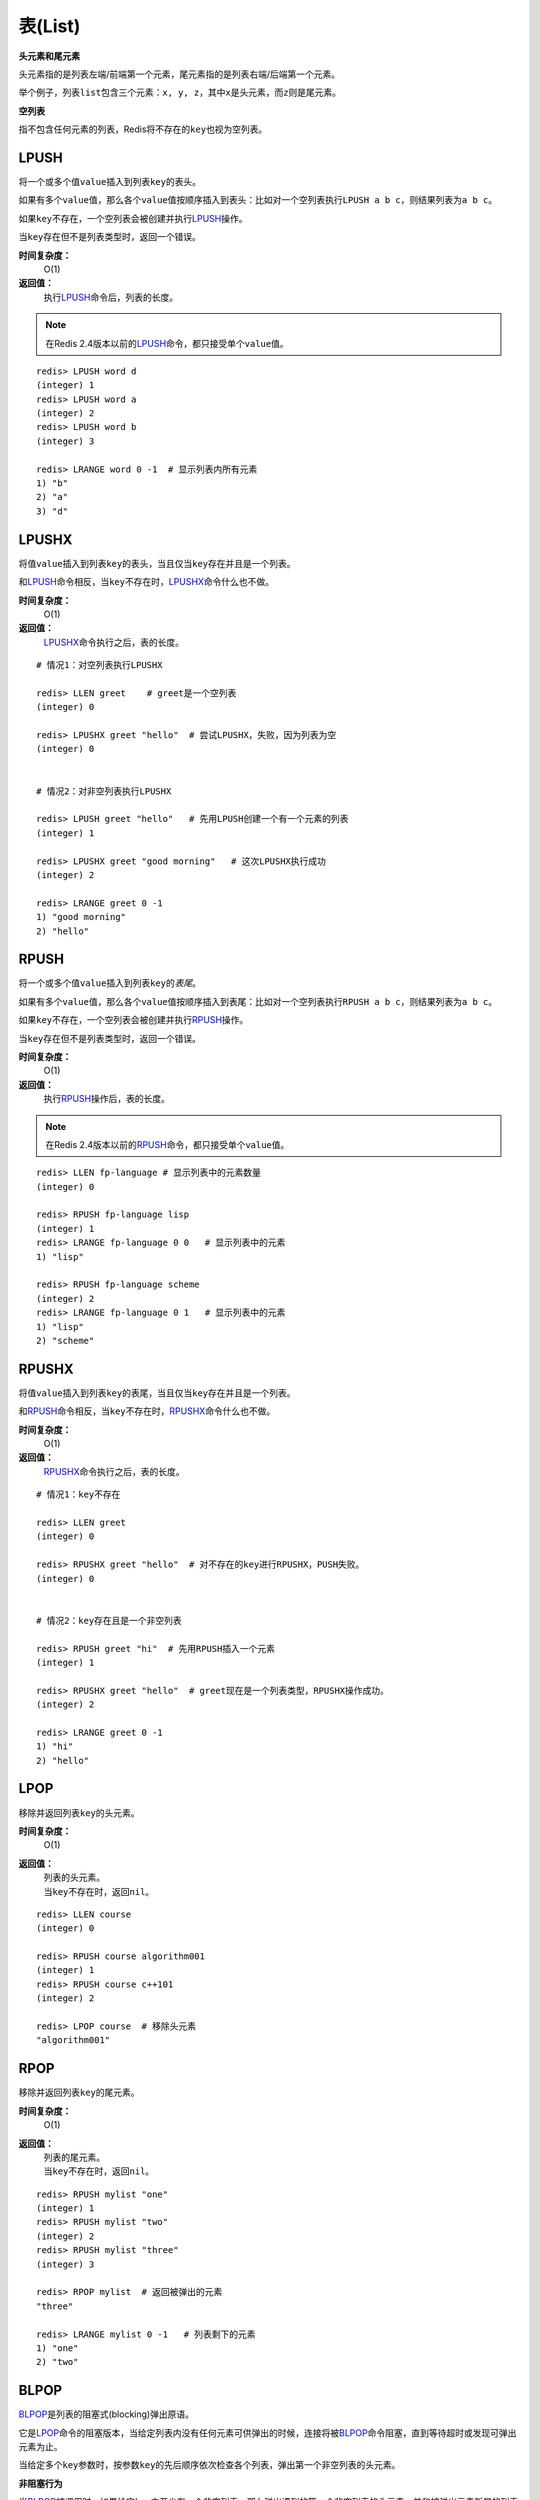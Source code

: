 .. _list_struct:

表(List)
*********

**头元素和尾元素**

头元素指的是列表左端/前端第一个元素，尾元素指的是列表右端/后端第一个元素。

举个例子，列表\ ``list``\ 包含三个元素：\ ``x, y, z``\ ，其中\ ``x``\ 是头元素，而\ ``z``\ 则是尾元素。

**空列表**

指不包含任何元素的列表，Redis将不存在的\ ``key``\ 也视为空列表。


.. _lpush:

LPUSH
======

.. function:: LPUSH key value [value ...]

将一个或多个值\ ``value``\ 插入到列表\ ``key``\ 的表头。

如果有多个\ ``value``\ 值，那么各个\ ``value``\ 值按顺序插入到表头：比如对一个空列表执行\ ``LPUSH a b c``\ ，则结果列表为\ ``a b c``\ 。

如果\ ``key``\ 不存在，一个空列表会被创建并执行\ `LPUSH`_\ 操作。

当\ ``key``\ 存在但不是列表类型时，返回一个错误。

**时间复杂度：**
    O(1)

**返回值：**
    执行\ `LPUSH`_\ 命令后，列表的长度。

.. note:: 在Redis 2.4版本以前的\ `LPUSH`_\ 命令，都只接受单个\ ``value``\ 值。

::

    redis> LPUSH word d
    (integer) 1
    redis> LPUSH word a
    (integer) 2
    redis> LPUSH word b
    (integer) 3

    redis> LRANGE word 0 -1  # 显示列表内所有元素
    1) "b"
    2) "a"
    3) "d"


.. _lpushx:

LPUSHX
=======

.. function:: LPUSHX key value

将值\ ``value``\ 插入到列表\ ``key``\ 的表头，当且仅当\ ``key``\ 存在并且是一个列表。

和\ `LPUSH`_\ 命令相反，当\ ``key``\ 不存在时，\ `LPUSHX`_\ 命令什么也不做。
            
**时间复杂度：**
    O(1)

**返回值：**
    \ `LPUSHX`_\ 命令执行之后，表的长度。

::

    # 情况1：对空列表执行LPUSHX

    redis> LLEN greet    # greet是一个空列表
    (integer) 0

    redis> LPUSHX greet "hello"  # 尝试LPUSHX，失败，因为列表为空
    (integer) 0

    
    # 情况2：对非空列表执行LPUSHX

    redis> LPUSH greet "hello"   # 先用LPUSH创建一个有一个元素的列表
    (integer) 1

    redis> LPUSHX greet "good morning"   # 这次LPUSHX执行成功
    (integer) 2

    redis> LRANGE greet 0 -1
    1) "good morning"
    2) "hello"


.. _rpush:

RPUSH
========

.. function:: RPUSH key value [value ...]

将一个或多个值\ ``value``\ 插入到列表\ ``key``\ 的\ *表尾*\ 。

如果有多个\ ``value``\ 值，那么各个\ ``value``\ 值按顺序插入到表尾：比如对一个空列表执行\ ``RPUSH a b c``\ ，则结果列表为\ ``a b c``\ 。

如果\ ``key``\ 不存在，一个空列表会被创建并执行\ `RPUSH`_\ 操作。

当\ ``key``\ 存在但不是列表类型时，返回一个错误。

**时间复杂度：**
    O(1)

**返回值：**
    执行\ `RPUSH`_\ 操作后，表的长度。

.. note:: 在Redis 2.4版本以前的\ `RPUSH`_\ 命令，都只接受单个\ ``value``\ 值。

::

    redis> LLEN fp-language # 显示列表中的元素数量
    (integer) 0

    redis> RPUSH fp-language lisp
    (integer) 1
    redis> LRANGE fp-language 0 0   # 显示列表中的元素
    1) "lisp"

    redis> RPUSH fp-language scheme
    (integer) 2
    redis> LRANGE fp-language 0 1   # 显示列表中的元素
    1) "lisp"
    2) "scheme"


.. _rpushx:

RPUSHX
=======

.. function:: RPUSHX key value 

将值\ ``value``\ 插入到列表\ ``key``\ 的表尾，当且仅当\ ``key``\ 存在并且是一个列表。

和\ `RPUSH`_\ 命令相反，当\ ``key``\ 不存在时，\ `RPUSHX`_\ 命令什么也不做。
            
**时间复杂度：**
    O(1)

**返回值：**
    \ `RPUSHX`_\ 命令执行之后，表的长度。

::

    # 情况1：key不存在

    redis> LLEN greet
    (integer) 0

    redis> RPUSHX greet "hello"  # 对不存在的key进行RPUSHX，PUSH失败。
    (integer) 0

    
    # 情况2：key存在且是一个非空列表

    redis> RPUSH greet "hi"  # 先用RPUSH插入一个元素
    (integer) 1

    redis> RPUSHX greet "hello"  # greet现在是一个列表类型，RPUSHX操作成功。
    (integer) 2

    redis> LRANGE greet 0 -1
    1) "hi"
    2) "hello"


.. _lpop:

LPOP
=======

.. function:: LPOP key

移除并返回列表\ ``key``\ 的头元素。 

**时间复杂度：**
    O(1)

**返回值：**
    | 列表的头元素。
    | 当\ ``key``\ 不存在时，返回\ ``nil``\ 。

::

    redis> LLEN course
    (integer) 0

    redis> RPUSH course algorithm001
    (integer) 1
    redis> RPUSH course c++101
    (integer) 2

    redis> LPOP course  # 移除头元素
    "algorithm001"


.. _rpop:

RPOP
=======

.. function:: RPOP key

移除并返回列表\ ``key``\ 的尾元素。 

**时间复杂度：**
    O(1)

**返回值：**
    | 列表的尾元素。
    | 当\ ``key``\ 不存在时，返回\ ``nil``\ 。

::

    redis> RPUSH mylist "one"
    (integer) 1
    redis> RPUSH mylist "two"
    (integer) 2
    redis> RPUSH mylist "three"
    (integer) 3

    redis> RPOP mylist  # 返回被弹出的元素
    "three"

    redis> LRANGE mylist 0 -1   # 列表剩下的元素 
    1) "one"
    2) "two"


.. _blpop:

BLPOP
=======

.. function:: BLPOP key [key ...] timeout 

\ `BLPOP`_\ 是列表的阻塞式(blocking)弹出原语。

它是\ `LPOP`_\ 命令的阻塞版本，当给定列表内没有任何元素可供弹出的时候，连接将被\ `BLPOP`_\ 命令阻塞，直到等待超时或发现可弹出元素为止。

当给定多个\ ``key``\ 参数时，按参数\ ``key``\ 的先后顺序依次检查各个列表，弹出第一个非空列表的头元素。

**非阻塞行为**

当\ `BLPOP`_\ 被调用时，如果给定\ ``key``\ 内至少有一个非空列表，那么弹出遇到的第一个非空列表的头元素，并和被弹出元素所属的列表的名字一起，组成结果返回给调用者。

当存在多个给定\ ``key``\ 时，\ `BLPOP`_\ 按给定\ ``key``\ 参数排列的先后顺序，依次检查各个列表。

假设现在有\ ``job``\ 、 \ ``command``\ 和\ ``request``\ 三个列表，其中\ ``job``\ 不存在，\ ``command``\ 和\ ``request``\ 都持有非空列表。考虑以下命令：

``BLPOP job command request 0``

\ `BLPOP`_\ 保证返回的元素来自\ ``command``\ ，因为它是按"查找\ ``job``\  -> 查找\ ``command``\  -> 查找\ ``request``\ "这样的顺序，第一个找到的非空列表。

::

    redis> DEL job command request  # 确保key都被删除
    (integer) 0
    redis> LPUSH command "update system..."  # 为command列表增加一个值
    (integer) 1
    redis> LPUSH request "visit page"  # 为request列表增加一个值
    (integer) 1

    redis> BLPOP job command request 0  # job列表为空，被跳过，紧接着command列表的第一个元素被弹出。
    1) "command"    # 弹出元素所属的列表
    2) "update system..."   # 弹出元素所属的值

**阻塞行为**

如果所有给定\ ``key``\ 都不存在或包含空列表，那么\ `BLPOP`_\ 命令将阻塞连接，直到等待超时，或有另一个客户端对给定\ ``key``\ 的任意一个执行\ `LPUSH`_\ 或\ `RPUSH`_\ 命令为止。

超时参数\ ``timeout``\ 接受一个以秒为单位的数字作为值。超时参数设为\ ``0``\ 表示阻塞时间可以无限期延长(block indefinitely) 。

::

    redis> EXISTS job  # 确保两个key都不存在
    (integer) 0
    redis> EXISTS command
    (integer) 0

    redis> BLPOP job command 300  #因为key一开始不存在，所以操作会被阻塞，直到另一客户端对job或者command列表进行PUSH操作。
    1) "job"  # 这里被push的是job
    2) "do my home work"  # 被弹出的值
    (26.26s)  # 等待的秒数

    redis> BLPOP job command 5  # 等待超时的情况
    (nil)
    (5.66s) # 等待的秒数

**相同的key被多个客户端同时阻塞**

| 相同的\ ``key``\ 可以被多个客户端同时阻塞。
| 不同的客户端被放进一个队列中，按"先阻塞先服务"(first-BLPOP，first-served)的顺序为\ ``key``\ 执行\ `BLPOP`_\ 命令。

**在MULTI/EXEC事务中的BLPOP**

\ `BLPOP`_\ 可以用于流水线(pipline,批量地发送多个命令并读入多个回复)，但把它用在\ :ref:`multi`\ /\ :ref:`exec`\ 块当中没有意义。因为这要求整个服务器被阻塞以保证块执行时的原子性，该行为阻止了其他客户端执行\ `LPUSH`_\ 或\ `RPUSH`_\ 命令。

因此，一个被包裹在\ :ref:`multi`\ /\ :ref:`exec`\ 块内的\ `BLPOP`_\ 命令，行为表现得就像\ `LPOP`_\ 一样，对空列表返回\ ``nil``\ ，对非空列表弹出列表元素，不进行任何阻塞操作。

::

    # 情况1：对非空列表进行操作

    redis> RPUSH job programming
    (integer) 1

    redis> MULTI
    OK

    redis> BLPOP job 30
    QUEUED

    redis> EXEC  # 不阻塞，立即返回
    1) 1) "job"
       2) "programming"


    # 情况2：对空列表进行操作

    redis> LLEN job  # 空列表
    (integer) 0

    redis> MULTI
    OK

    redis> BLPOP job 30
    QUEUED

    redis> EXEC  # 不阻塞，立即返回
    1) (nil)

**时间复杂度：**
    O(1)

**返回值：**
    | 如果列表为空，返回一个\ ``nil``\ 。
    | 反之，返回一个含有两个元素的列表，第一个元素是被弹出元素所属的\ ``key``\ ，第二个元素是被弹出元素的值。


.. _brpop:

BRPOP
=======

.. function:: BRPOP key [key ...] timeout

\ `BRPOP`_\ 是列表的阻塞式(blocking)弹出原语。

它是\ `RPOP`_\ 命令的阻塞版本，当给定列表内没有任何元素可供弹出的时候，连接将被\ `BRPOP`_\ 命令阻塞，直到等待超时或发现可弹出元素为止。

当给定多个\ ``key``\ 参数时，按参数\ ``key``\ 的先后顺序依次检查各个列表，弹出第一个非空列表的尾部元素。

关于阻塞操作的更多信息，请查看\ `BLPOP`_\ 命令，\ `BRPOP`_\ 除了弹出元素的位置和\ `BLPOP`_\ 不同之外，其他表现一致。

**时间复杂度：**
    O(1)

**返回值：**
    | 假如在指定时间内没有任何元素被弹出，则返回一个\ ``nil``\ 和等待时长。
    | 反之，返回一个含有两个元素的列表，第一个元素是被弹出元素所属的\ ``key``\ ，第二个元素是被弹出元素的值。

::

    redis> LLEN course
    (integer) 0

    redis> RPUSH course algorithm001
    (integer) 1
    redis> RPUSH course c++101  # 尾部元素
    (integer) 2

    redis> BRPOP course 30
    1) "course" # 弹出元素的key
    2) "c++101" # 弹出元素的值


.. _llen:

LLEN
=======

.. function:: LLEN key

返回列表\ ``key``\ 的长度。

如果\ ``key``\ 不存在，则\ ``key``\ 被解释为一个空列表，返回\ ``0``\ .

如果\ ``key``\ 不是列表类型，返回一个错误。 

**时间复杂度：**
    O(1)

**返回值：**
    列表\ ``key``\ 的长度。

::
    
    # 情况1：空列表

    redis> LLEN job 
    (integer) 0


    # 情况2：非空列表

    redis> LPUSH job "cook food"
    (integer) 1
    redis> LPUSH job "have lunch"
    (integer) 2

    redis> LLEN job
    (integer) 2


.. _lrange:

LRANGE
=======

.. function:: LRANGE key start stop

返回列表\ ``key``\ 中指定区间内的元素，区间以偏移量\ ``start``\ 和\ ``stop``\ 指定。

下标(index)参数\ ``start``\ 和\ ``stop``\ 都以\ ``0``\ 为底，也就是说，以\ ``0``\ 表示列表的第一个元素，以\ ``1``\ 表示列表的第二个元素，以此类推。

你也可以使用负数下标，以\ ``-1``\ 表示列表的最后一个元素，\ ``-2``\ 表示列表的倒数第二个元素，以此类推。

**注意LRANGE命令和编程语言区间函数的区别**

假如你有一个包含一百个元素的列表，对该列表执行\ ``LRANGE list 0 10``\ ，结果是一个包含11个元素的列表，这表明\ ``stop``\ 下标也在\ `LRANGE`_\ 命令的取值范围之内(闭区间)，这和某些语言的区间函数可能不一致，比如Ruby的\ ``Range.new``\ 、\ ``Array#slice``\ 和Python的\ ``range()``\ 函数。

**超出范围的下标**

超出范围的下标值不会引起错误。

如果\ ``start``\ 下标比列表的最大下标\ ``end``\ (\ ``LLEN list``\ 减去\ ``1``\ )还要大，或者\ ``start > stop``\ ，\ `LRANGE`_\ 返回一个空列表。

如果\ ``stop``\ 下标比\ ``end``\ 下标还要大，Redis将\ ``stop``\ 的值设置为\ ``end``\ 。


**时间复杂度:**
    O(S+N)，\ ``S``\ 为偏移量\ ``start``\ ，\ ``N``\ 为指定区间内元素的数量。

**返回值:**
    一个列表，包含指定区间内的元素。

::

    redis> RPUSH fp-language lisp   # 插入一个值到列表fp-language
    (integer) 1
    redis> LRANGE fp-language 0 0 
    1) "lisp"

    redis> RPUSH fp-language scheme
    (integer) 2
    redis> LRANGE fp-language 0 1
    1) "lisp"
    2) "scheme"


.. _lrem:

LREM
=======

.. function:: LREM key count value 

根据参数\ ``count``\ 的值，移除列表中与参数\ ``value``\ 相等的元素。
        
\ ``count``\ 的值可以是以下几种：
    * \ ``count > 0``\ : 从表头开始向表尾搜索，移除与\ ``value``\ 相等的元素，数量为\ ``count``\ 。
    * \ ``count < 0``\ : 从表尾开始向表头搜索，移除与\ ``value``\ 相等的元素，数量为\ ``count``\ 的绝对值。
    * \ ``count = 0``\ : 移除表中所有与\ ``value``\ 相等的值。

**时间复杂度：**
    O(N)，\ ``N``\ 为列表的长度。

**返回值：**
    | 被移除元素的数量。
    | 因为不存在的\ ``key``\ 被视作空表(empty list)，所以当\ ``key``\ 不存在时，\ `LREM`_\ 命令总是返回\ ``0``\ 。

:: 

    # 先创建一个表，内容排列是
    # morning hello morning helllo morning

    redis> LPUSH greet "morning"
    (integer) 1
    redis> LPUSH greet "hello"
    (integer) 2
    redis> LPUSH greet "morning"
    (integer) 3
    redis> LPUSH greet "hello"
    (integer) 4
    redis> LPUSH greet "morning"
    (integer) 5

    redis> LRANGE greet 0 4 # 查看所有元素
    1) "morning"
    2) "hello"
    3) "morning"
    4) "hello"
    5) "morning"

    redis> LREM greet 2 morning  # 移除从表头到表尾，最先发现的两个morning
    (integer) 2  # 两个元素被移除

    redis> LLEN greet   # 还剩3个元素
    (integer) 3

    redis> LRANGE greet 0 2
    1) "hello"
    2) "hello"
    3) "morning"

    redis> LREM greet -1 morning  # 移除从表尾到表头，第一个morning
    (integer) 1

    redis> LLEN greet
    (integer) 2

    redis> LRANGE greet 0 1
    1) "hello"
    2) "hello"

    redis> LREM greet 0 hello  # 移除表中所有hello
    (integer) 2  # 两个hello被移除

    redis> LLEN greet
    (integer) 0


.. _lset:

LSET
=======

.. function:: LSET key index value 

将列表\ ``key``\ 下标为\ ``index``\ 的元素的值甚至为\ ``value``\ 。

更多信息请参考\ `LINDEX`_\ 操作。 

当\ ``index``\ 参数超出范围，或对一个空列表(\ ``key``\ 不存在)进行\ `LSET`_\ 时，返回一个错误。

**时间复杂度：**
    | 对头元素或尾元素进行\ `LSET`_\ 操作，复杂度为O(1)。
    | 其他情况下，为O(N)，\ ``N``\ 为列表的长度。

**返回值：**
    操作成功返回\ ``ok``\ ，否则返回错误信息。

::

    # 情况1：对空列表(key不存在)进行LSET

    redis> EXISTS list
    (integer) 0

    redis> LSET list 0 item
    (error) ERR no such key


    # 情况2：对非空列表进行LSET

    redis> LPUSH job "cook food"
    (integer) 1

    redis> LRANGE job 0 0
    1) "cook food"

    redis> LSET job 0 "play game"
    OK

    redis> LRANGE job  0 0
    1) "play game"


    # 情况3：index超出范围

    redis> LLEN list # 列表长度为1
    (integer) 1

    redis> LSET list 3 'out of range'
    (error) ERR index out of range


.. _ltrim:

LTRIM
=======

.. function:: LTRIM key start stop

对一个列表进行修剪(trim)，就是说，让列表只保留指定区间内的元素，不在指定区间之内的元素都将被删除。

举个例子，执行命令\ ``LTRIM list 0 2``\ ，表示只保留列表\ ``list``\ 的前三个元素，其余元素全部删除。

下标(index)参数\ ``start``\ 和\ ``stop``\ 都以\ ``0``\ 为底，也就是说，以\ ``0``\ 表示列表的第一个元素，以\ ``1``\ 表示列表的第二个元素，以此类推。

你也可以使用负数下标，以\ ``-1``\ 表示列表的最后一个元素，\ ``-2``\ 表示列表的倒数第二个元素，以此类推。

当\ ``key``\ 不是列表类型时，返回一个错误。

\ `LTRIM`_\ 命令通常和\ `LPUSH`_\ 命令或\ `RPUSH`_\ 命令配合使用，举个例子：

::

    LPUSH log newest_log
    LTRIM log 0 99

这个例子模拟了一个日志程序，每次将最新日志\ ``newest_log``\ 放到\ ``log``\ 列表中，并且只保留最新的\ ``100``\ 项。注意当这样使用\ ``LTRIM``\ 命令时，时间复杂度是O(1)，因为平均情况下，每次只有一个元素被移除。

**注意LTRIM命令和编程语言区间函数的区别**

假如你有一个包含一百个元素的列表\ ``list``\ ，对该列表执行\ ``LTRIM list 0 10``\ ，结果是一个包含11个元素的列表，这表明\ ``stop``\ 下标也在\ `LTRIM`_\ 命令的取值范围之内(闭区间)，这和某些语言的区间函数可能不一致，比如Ruby的\ ``Range.new``\ 、\ ``Array#slice``\ 和Python的\ ``range()``\ 函数。

**超出范围的下标**

超出范围的下标值不会引起错误。

如果\ ``start``\ 下标比列表的最大下标\ ``end``\ (\ ``LLEN list``\ 减去\ ``1``\ )还要大，或者\ ``start > stop``\ ，\ `LTRIM`_\ 返回一个空列表(因为\ `LTRIM`_\ 已经将整个列表清空)。

如果\ ``stop``\ 下标比\ ``end``\ 下标还要大，Redis将\ ``stop``\ 的值设置为\ ``end``\ 。

**时间复杂度:**
    O(N)，\ ``N``\ 为被移除的元素的数量。

**返回值:**
    | 命令执行成功时，返回\ ``ok``\ 。

::

    # 情况1：一般情况下标

    redis> LRANGE alpha 0 -1 # 建立一个5元素的列表
    1) "h"
    2) "e"
    3) "l"
    4) "l"
    5) "o"

    redis> LTRIM alpha 1 -1  # 删除索引为0的元素
    OK

    redis> LRANGE alpha 0 -1 # "h"被删除
    1) "e"
    2) "l"
    3) "l"
    4) "o"

    
    # 情况2：stop下标比元素的最大下标要大

    redis> LTRIM alpha 1 10086 
    OK
    redis> LRANGE alpha 0 -1
    1) "l"
    2) "l"
    3) "o"

    
    # 情况3：start和stop下标都比最大下标要大，且start < sotp

    redis> LTRIM alpha 10086 200000  
    OK
    redis> LRANGE alpha 0 -1 # 整个列表被清空，等同于DEL alpha
    (empty list or set)


    # 情况4：start > stop

    redis> LRANGE alpha 0 -1 # 在新建一个列表
    1) "h"
    2) "u"
    3) "a"
    4) "n"
    5) "g"
    6) "z"

    redis> LTRIM alpha 10086 4
    OK

    redis> LRANGE alpha 0 -1 # 列表同样被清空
    (empty list or set)


.. _lindex:

LINDEX
=======

.. function:: LINDEX key index

返回列表\ ``key``\ 中，下标为\ ``index``\ 的元素。

下标(index)参数\ ``start``\ 和\ ``stop``\ 都以\ ``0``\ 为底，也就是说，以\ ``0``\ 表示列表的第一个元素，以\ ``1``\ 表示列表的第二个元素，以此类推。

你也可以使用负数下标，以\ ``-1``\ 表示列表的最后一个元素，\ ``-2``\ 表示列表的倒数第二个元素，以此类推。

如果\ ``key``\ 不是列表类型，返回一个错误。

**时间复杂度：**
    | O(N)，\ ``N``\ 为到达下标\ ``index``\ 过程中经过的元素数量。
    | 因此，对列表的头元素和尾元素执行\ `LINDEX`_\ 命令，复杂度为O(1)。

**返回值:**
    | 列表中下标为\ ``index``\ 的元素。
    | 如果\ ``index``\ 参数的值不在列表的区间范围内(out of range)，返回\ ``nil``\ 。

::

    redis> LPUSH mylist "World"
    (integer) 1

    redis> LPUSH mylist "Hello"
    (integer) 2

    redis> LINDEX mylist 0
    "Hello"

    redis> LINDEX mylist -1
    "World"

    redis> LINDEX mylist 3  # index不在mylist的区间范围内
    (nil)


.. _linsert:

LINSERT
=========

.. function:: LINSERT key BEFORE|AFTER pivot value

将值\ ``value``\ 插入到列表\ ``key``\ 当中，位于值\ ``pivot``\ 之前或之后。

当\ ``pivot``\ 不存在于列表\ ``key``\ 时，不执行任何操作。

当\ ``key``\ 不存在时，\ ``key``\ 被视为空列表，不执行任何操作。

如果\ ``key``\ 不是列表类型，返回一个错误。 

**时间复杂度:**
    O(N)，\ ``N``\ 为寻找\ ``pivot``\ 过程中经过的元素数量。

**返回值:**
    | 如果命令执行成功，返回插入操作完成之后，列表的长度。
    | 如果没有找到\ ``pivot``\ ，返回\ ``-1``\ 。
    | 如果\ ``key``\ 不存在或为空列表，返回\ ``0``\ 。

::

    redis> RPUSH mylist "Hello"
    (integer) 1
    redis> RPUSH mylist "World"
    (integer) 2

    redis> LINSERT mylist BEFORE "World" "There"
    (integer) 3

    redis> LRANGE mylist 0 -1
    1) "Hello"
    2) "There"
    3) "World"

    redis> LINSERT mylist BEFORE "go" "let's"    # 对一个非空列表插入，查找一个不存在的pivot
    (integer) -1    # 失败

    redis> EXISTS fake_list  # 对一个空列表执行LINSERT命令
    (integer) 0

    redis> LINSERT fake_list BEFORE "nono" "gogogog"
    (integer) 0 # 失败


.. _rpoplpush:

RPOPLPUSH
===========

.. function:: RPOPLPUSH source destination

命令\ `RPOPLPUSH`_\ 在一个原子时间内，执行以下两个动作：

    - 将列表\ ``source``\ 中的最后一个元素(尾元素)弹出，并返回给客户端。
    - 将\ ``source``\ 弹出的元素插入到列表\ ``destination``\ ，作为\ ``destination``\ 列表的的头元素。

举个例子，你有两个列表\ ``source``\ 和\ ``destination``\ ，\ ``source``\ 列表有元素\ ``a, b, c``\ ，\ ``destination``\ 列表有元素\ ``x, y, z``\ ，执行\ ``RPOPLPUSH source destination``\ 之后，\ ``source``\ 列表包含元素\ ``a, b``\ ，\ ``destination``\ 列表包含元素\ ``c, x, y, z`` \ ，并且元素\ ``c``\ 被返回。

如果\ ``source``\ 不存在，值\ ``nil``\ 被返回，并且不执行其他动作。

如果\ ``source``\ 和\ ``destination``\ 相同，则列表中的表尾元素被移动到表头，并返回该元素，可以把这种特殊情况视作列表的旋转(rotation)操作。

**时间复杂度：**
    O(1)

**返回值：**
    被弹出的元素。

::

    # 相关数据

    redis> RPUSH alpha a
    (integer) 1
    redis> RPUSH alpha b
    (integer) 2
    redis> RPUSH alpha c
    (integer) 3
    redis> RPUSH alpha d
    (integer) 4

    # 情况1：source和destination不同

    redis> LRANGE alpha 0 -1 # 查看所有元素
    1) "a"
    2) "b"
    3) "c"
    4) "d"

    redis> RPOPLPUSH alpha reciver   # 执行一次RPOPLPUSH看看
    "d"

    redis> LRANGE alpha 0 -1 
    1) "a"
    2) "b"
    3) "c"

    redis> LRANGE reciver 0 -1
    1) "d"

    redis> RPOPLPUSH alpha reciver   # 再执行一次，确保rpop和lpush的位置正确
    "c"

    redis> LRANGE alpha 0 -1
    1) "a"
    2) "b"

    redis> LRANGE reciver 0 -1
    1) "c"
    2) "d"

    
    # 情况2：source和destination相同

    redis> RPOPLPUSH alpha alpha 
    "c"

    redis> LRANGE alpha 0 -1 # 原来的尾元素"c"被放到了头部
    1) "c"
    2) "a"
    3) "b"

**设计模式： 一个安全的队列**

Redis的列表经常被用作队列(queue)，用于在不同程序之间有序地交换消息(message)。一个程序(称之为生产者，producer)通过\ `LPUSH`_\ 命令将消息放入队列中，而另一个程序(称之为消费者，consumer)通过\ `RPOP`_\ 命令取出队列中等待时间最长的消息。

不幸的是，在这个过程中，一个消费者可能在获得一个消息之后崩溃，而未执行完成的消息也因此丢失。

使用\ `RPOPLPUSH`_\ 命令可以解决这个问题，因为它在返回一个消息之余，还将该消息添加到另一个列表当中，另外的这个列表可以用作消息的备份表：假如一切正常，当消费者完成该消息的处理之后，可以用\ `LREM`_\ 命令将该消息从备份表删除。

另一方面，助手(helper)程序可以通过监视备份表，将超过一定处理时限的消息重新放入队列中去(负责处理该消息的消费者可能已经崩溃)，这样就不会丢失任何消息了。


.. _brpoplpush:

BRPOPLPUSH
===========

.. function:: BRPOPLPUSH source destination timeout

\ `BRPOPLPUSH`_\ 是\ `RPOPLPUSH`_\ 的阻塞版本，当给定列表\ ``source``\ 不为空时，\ `BRPOPLPUSH`_\ 的表现和\ `RPOPLPUSH`_\ 一样。

当列表\ ``source``\ 为空时，\ `BRPOPLPUSH`_\ 命令将阻塞连接，直到等待超时，或有另一个客户端对\ ``source``\ 执行\ `LPUSH`_\ 或\ `RPUSH`_\ 命令为止。

超时参数\ ``timeout``\ 接受一个以秒为单位的数字作为值。超时参数设为\ ``0``\ 表示阻塞时间可以无限期延长(block indefinitely) 。

更多相关信息，请参考\ `RPOPLPUSH`_\ 命令。

**时间复杂度：**
    O(1)

**返回值：**
    | 假如在指定时间内没有任何元素被弹出，则返回一个\ ``nil``\ 和等待时长。
    | 反之，返回一个含有两个元素的列表，第一个元素是被弹出元素的值，第二个元素是等待时长。

::

    # 情况1：非空列表

    redis> BRPOPLPUSH msg reciver 500
    "hello moto"    # 弹出元素的值
    (3.38s)         # 等待时长

    redis> LLEN reciver
    (integer) 1

    redis> LRANGE reciver 0 0
    1) "hello moto"


    # 情况2：空列表

    redis> BRPOPLPUSH msg reciver 1 
    (nil)
    (1.34s)

